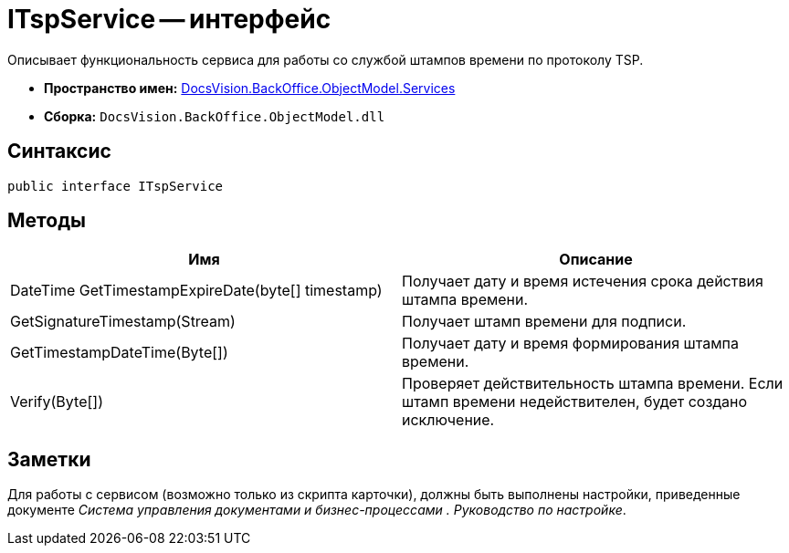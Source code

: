 = ITspService -- интерфейс

Описывает функциональность сервиса для работы со службой штампов времени по протоколу TSP.

* *Пространство имен:* xref:api/DocsVision/BackOffice/ObjectModel/Services/Services_NS.adoc[DocsVision.BackOffice.ObjectModel.Services]
* *Сборка:* `DocsVision.BackOffice.ObjectModel.dll`

== Синтаксис

[source,csharp]
----
public interface ITspService
----

== Методы

[cols=",",options="header"]
|===
|Имя |Описание
|DateTime GetTimestampExpireDate(byte[] timestamp) |Получает дату и время истечения срока действия штампа времени.
|GetSignatureTimestamp(Stream) |Получает штамп времени для подписи.
|GetTimestampDateTime(Byte[]) |Получает дату и время формирования штампа времени.
|Verify(Byte[]) |Проверяет действительность штампа времени. Если штамп времени недействителен, будет создано исключение.
|===

== Заметки

Для работы с сервисом (возможно только из скрипта карточки), должны быть выполнены настройки, приведенные документе _Система управления документами и бизнес-процессами . Руководство по настройке_.
